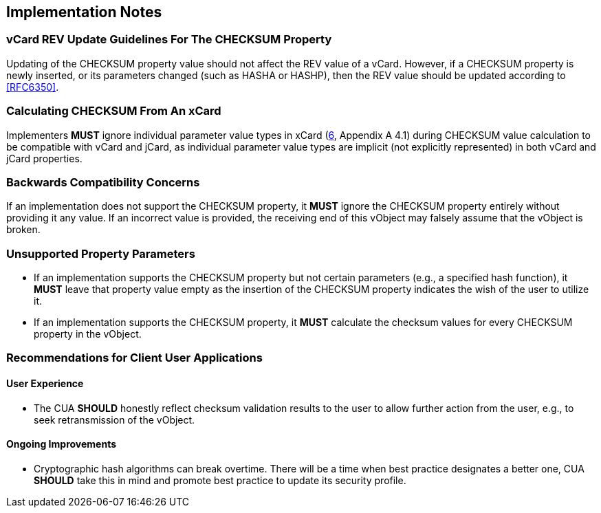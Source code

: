
== Implementation Notes

=== vCard REV Update Guidelines For The CHECKSUM Property

Updating of the CHECKSUM property value should not affect the REV value
of a vCard. However, if a CHECKSUM property is newly inserted, or its
parameters changed (such as HASHA or HASHP), then the REV value should
be updated according to <<RFC6350>>.


=== Calculating CHECKSUM From An xCard

Implementers *MUST* ignore individual parameter value types in xCard
(<<RFC6351,6>>, Appendix A 4.1) during CHECKSUM value calculation
to be compatible with vCard and jCard, as individual parameter value
types are implicit (not explicitly represented) in both vCard and jCard
properties.

=== Backwards Compatibility Concerns

If an implementation does not support the CHECKSUM property, it
*MUST* ignore the CHECKSUM property entirely without providing it
any value. If an incorrect value is provided, the receiving end of
this vObject may falsely assume that the vObject is broken.


=== Unsupported Property Parameters

* If an implementation supports the CHECKSUM property but not certain
  parameters (e.g., a specified hash function), it *MUST* leave
  that property value empty as the insertion of the CHECKSUM property
  indicates the wish of the user to utilize it.

* If an implementation supports the CHECKSUM property, it *MUST*
  calculate the checksum values for every CHECKSUM property in the
  vObject.


=== Recommendations for Client User Applications

==== User Experience

* The CUA *SHOULD* honestly reflect checksum validation results to the
  user to allow further action from the user, e.g., to seek
  retransmission of the vObject.


==== Ongoing Improvements

* Cryptographic hash algorithms can break overtime. There will be a time
  when best practice designates a better one, CUA *SHOULD* take this in
  mind and promote best practice to update its security profile.



